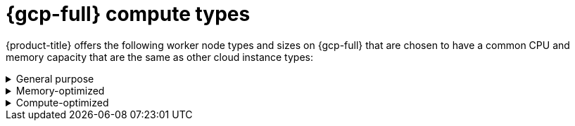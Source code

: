 // Module included in the following assemblies:
//
// * osd_architecture/osd_policy/osd-service-definition.adoc
:_mod-docs-content-type: CONCEPT
[id="gcp-compute-types_{context}"]
= {gcp-full} compute types

{product-title} offers the following worker node types and sizes on {gcp-full} that are chosen to have a common CPU and memory capacity that are the same as other cloud instance types:

.General purpose
[%collapsible]
====
* custom-4-16384 (4 vCPU, 16 GiB)
* custom-8-32768 (8 vCPU, 32 GiB)
* custom-16-65536 (16 vCPU, 64 GiB)
====

.Memory-optimized
[%collapsible]
====
* custom-4-32768-ext (4 vCPU, 32 GiB)
* custom-8-65536-ext (8 vCPU, 64 GiB)
* custom-16-131072-ext (16 vCPU, 128 GiB)
====

.Compute-optimized
[%collapsible]
====
* custom-8-16384 (8 vCPU, 16 GiB)
* custom-16-32768 (16 vCPU, 32 GiB)
====